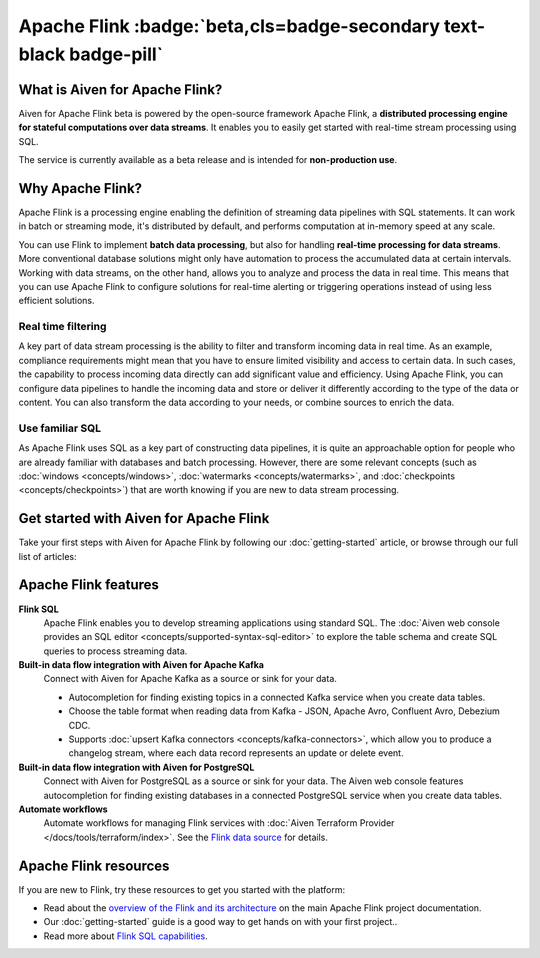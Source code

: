 Apache Flink :badge:`beta,cls=badge-secondary text-black badge-pill`
====================================================================

What is Aiven for Apache Flink?
-------------------------------

Aiven for Apache Flink beta is powered by the open-source framework Apache Flink, a **distributed processing engine for stateful computations over data streams**. It enables you to easily get started with real-time stream processing using SQL.

The service is currently available as a beta release and is intended for **non-production use**.


Why Apache Flink?
-----------------

Apache Flink is a processing engine enabling the definition of streaming data pipelines with SQL statements. It can work in batch or streaming mode, it's distributed by default, and performs computation at in-memory speed at any scale.

You can use Flink to implement **batch data processing**, but also for handling **real-time processing for data streams**. More conventional database solutions might only have automation to process the accumulated data at certain intervals. Working with data streams, on the other hand, allows you to analyze and process the data in real time. This means that you can use Apache Flink to configure solutions for real-time alerting or triggering operations instead of using less efficient solutions.

Real time filtering
'''''''''''''''''''

A key part of data stream processing is the ability to filter and transform incoming data in real time. As an example, compliance requirements might mean that you have to ensure limited visibility and access to certain data. In such cases, the capability to process incoming data directly can add significant value and efficiency. Using Apache Flink, you can configure data pipelines to handle the incoming data and store or deliver it differently according to the type of the data or content. You can also transform the data according to your needs, or combine sources to enrich the data.

Use familiar SQL
''''''''''''''''

As Apache Flink uses SQL as a key part of constructing data pipelines, it is quite an approachable option for people who are already familiar with databases and batch processing. However, there are some relevant concepts (such as :doc:`windows <concepts/windows>`, :doc:`watermarks <concepts/watermarks>`, and :doc:`checkpoints <concepts/checkpoints>`) that are worth knowing if you are new to data stream processing.


Get started with Aiven for Apache Flink
---------------------------------------

Take your first steps with Aiven for Apache Flink by following our :doc:`getting-started` article, or browse through our full list of articles:


.. panels::


    📚 :doc:`Concepts <concepts>`

    ---

    💻 :doc:`howto`

    ---

    📖 :doc:`reference`


Apache Flink features
---------------------

**Flink SQL**
  Apache Flink enables you to develop streaming applications using standard SQL. The :doc:`Aiven web console provides an SQL editor <concepts/supported-syntax-sql-editor>` to explore the table schema and create SQL queries to process streaming data.

**Built-in data flow integration with Aiven for Apache Kafka**
  Connect with Aiven for Apache Kafka as a source or sink for your data.

  * Autocompletion for finding existing topics in a connected Kafka service when you create data tables.
  * Choose the table format when reading data from Kafka - JSON, Apache Avro, Confluent Avro, Debezium CDC.
  * Supports :doc:`upsert Kafka connectors <concepts/kafka-connectors>`, which allow you to produce a changelog stream, where each data record represents an update or delete event.

**Built-in data flow integration with Aiven for PostgreSQL**
  Connect with Aiven for PostgreSQL as a source or sink for your data. The Aiven web console features autocompletion for finding existing databases in a connected PostgreSQL service when you create data tables.

**Automate workflows**
  Automate workflows for managing Flink services with :doc:`Aiven Terraform Provider </docs/tools/terraform/index>`. See the `Flink data source <https://registry.terraform.io/providers/aiven/aiven/latest/docs/data-sources/flink>`_ for details.


Apache Flink resources
----------------------

If you are new to Flink, try these resources to get you started with the platform:

* Read about the `overview of the Flink and its architecture <https://flink.apache.org/flink-architecture.html>`_ on the main Apache Flink project documentation.

* Our :doc:`getting-started` guide is a good way to get hands on with your first project..

* Read more about `Flink SQL capabilities <https://ci.apache.org/projects/flink/flink-docs-release-1.13/docs/dev/table/sql/overview/>`_.
